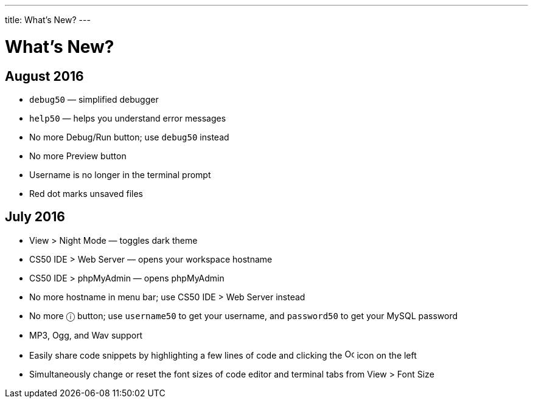 ---
title: What's New?
---

= What's New?

== August 2016
* `debug50` — simplified debugger
* `help50` — helps you understand error messages
* No more Debug/Run button; use `debug50` instead
* No more Preview button
* Username is no longer in the terminal prompt
* Red dot marks unsaved files

== July 2016
* View > Night Mode — toggles dark theme
* CS50 IDE > Web Server — opens your workspace hostname
* CS50 IDE > phpMyAdmin — opens phpMyAdmin
* No more hostname in menu bar; use CS50 IDE > Web Server instead
* No more ⓘ button; use `username50` to get your username, and `password50` to get your MySQL password
* MP3, Ogg, and Wav support
* Easily share code snippets by highlighting a few lines of code and clicking the image:github.png[alt="Octocat", width=16] icon on the left
* Simultaneously change or reset the font sizes of code editor and terminal tabs from View > Font Size
